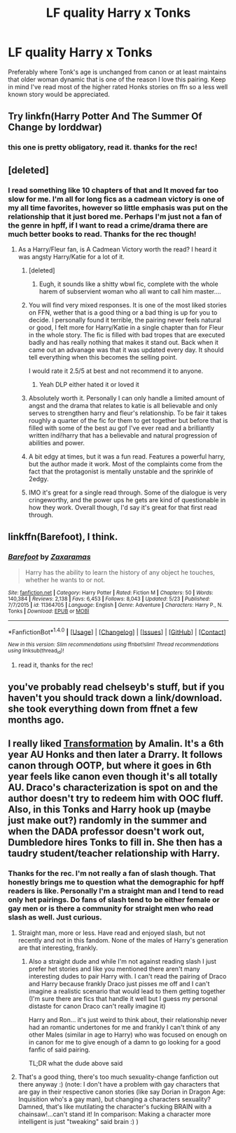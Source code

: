 #+TITLE: LF quality Harry x Tonks

* LF quality Harry x Tonks
:PROPERTIES:
:Author: BLACKtyler
:Score: 21
:DateUnix: 1500191027.0
:DateShort: 2017-Jul-16
:FlairText: Request
:END:
Preferably where Tonk's age is unchanged from canon or at least maintains that older woman dynamic that is one of the reason I love this pairing. Keep in mind I've read most of the higher rated Honks stories on ffn so a less well known story would be appreciated.


** Try linkfn(Harry Potter And The Summer Of Change by lorddwar)
:PROPERTIES:
:Author: bless_ure_harte
:Score: 6
:DateUnix: 1500217583.0
:DateShort: 2017-Jul-16
:END:

*** this one is pretty obligatory, read it. thanks for the rec!
:PROPERTIES:
:Author: BLACKtyler
:Score: 5
:DateUnix: 1500230915.0
:DateShort: 2017-Jul-16
:END:


** [deleted]
:PROPERTIES:
:Score: 3
:DateUnix: 1500191348.0
:DateShort: 2017-Jul-16
:END:

*** I read something like 10 chapters of that and It moved far too slow for me. I'm all for long fics as a cadmean victory is one of my all time favorites, however so little emphasis was put on the relationship that it just bored me. Perhaps I'm just not a fan of the genre in hpff, if I want to read a crime/drama there are much better books to read. Thanks for the rec though!
:PROPERTIES:
:Author: BLACKtyler
:Score: 6
:DateUnix: 1500191983.0
:DateShort: 2017-Jul-16
:END:

**** As a Harry/Fleur fan, is A Cadmean Victory worth the read? I heard it was angsty Harry/Katie for a lot of it.
:PROPERTIES:
:Author: MrThorifyable
:Score: 3
:DateUnix: 1500198389.0
:DateShort: 2017-Jul-16
:END:

***** [deleted]
:PROPERTIES:
:Score: 9
:DateUnix: 1500211025.0
:DateShort: 2017-Jul-16
:END:

****** Eugh, it sounds like a shitty wbwl fic, complete with the whole harem of subservient woman who all want to call him master....
:PROPERTIES:
:Author: MrThorifyable
:Score: -5
:DateUnix: 1500215142.0
:DateShort: 2017-Jul-16
:END:


***** You will find very mixed responses. It is one of the most liked stories on FFN, wether that is a good thing or a bad thing is up for you to decide. I personally found it terrible, the pairing never feels natural or good, I felt more for Harry/Katie in a single chapter than for Fleur in the whole story. The fic is filled with bad tropes that are executed badly and has really nothing that makes it stand out. Back when it came out an advanage was that it was updated every day. It should tell everything when this becomes the selling point.

I would rate it 2.5/5 at best and not recommend it to anyone.
:PROPERTIES:
:Author: Distaly
:Score: 7
:DateUnix: 1500198677.0
:DateShort: 2017-Jul-16
:END:

****** Yeah DLP either hated it or loved it
:PROPERTIES:
:Author: MrThorifyable
:Score: 1
:DateUnix: 1500199025.0
:DateShort: 2017-Jul-16
:END:


***** Absolutely worth it. Personally I can only handle a limited amount of angst and the drama that relates to katie is all believable and only serves to strengthen harry and fleur's relationship. To be fair it takes roughly a quarter of the fic for them to get together but before that is filled with some of the best au gof I've ever read and a brilliantly written indi!harry that has a believable and natural progression of abilities and power.
:PROPERTIES:
:Author: BLACKtyler
:Score: 5
:DateUnix: 1500198833.0
:DateShort: 2017-Jul-16
:END:


***** A bit edgy at times, but it was a fun read. Features a powerful harry, but the author made it work. Most of the complaints come from the fact that the protagonist is mentally unstable and the sprinkle of 2edgy.
:PROPERTIES:
:Score: 2
:DateUnix: 1500211450.0
:DateShort: 2017-Jul-16
:END:


***** IMO it's great for a single read through. Some of the dialogue is very cringeworthy, and the power ups he gets are kind of questionable in how they work. Overall though, I'd say it's great for that first read through.
:PROPERTIES:
:Author: Theexilez
:Score: 1
:DateUnix: 1500227258.0
:DateShort: 2017-Jul-16
:END:


** linkffn(Barefoot), I think.
:PROPERTIES:
:Author: Achille-Talon
:Score: 2
:DateUnix: 1500223259.0
:DateShort: 2017-Jul-16
:END:

*** [[http://www.fanfiction.net/s/11364705/1/][*/Barefoot/*]] by [[https://www.fanfiction.net/u/5569435/Zaxaramas][/Zaxaramas/]]

#+begin_quote
  Harry has the ability to learn the history of any object he touches, whether he wants to or not.
#+end_quote

^{/Site/: [[http://www.fanfiction.net/][fanfiction.net]] *|* /Category/: Harry Potter *|* /Rated/: Fiction M *|* /Chapters/: 50 *|* /Words/: 140,384 *|* /Reviews/: 2,138 *|* /Favs/: 6,453 *|* /Follows/: 8,043 *|* /Updated/: 5/23 *|* /Published/: 7/7/2015 *|* /id/: 11364705 *|* /Language/: English *|* /Genre/: Adventure *|* /Characters/: Harry P., N. Tonks *|* /Download/: [[http://www.ff2ebook.com/old/ffn-bot/index.php?id=11364705&source=ff&filetype=epub][EPUB]] or [[http://www.ff2ebook.com/old/ffn-bot/index.php?id=11364705&source=ff&filetype=mobi][MOBI]]}

--------------

*FanfictionBot*^{1.4.0} *|* [[[https://github.com/tusing/reddit-ffn-bot/wiki/Usage][Usage]]] | [[[https://github.com/tusing/reddit-ffn-bot/wiki/Changelog][Changelog]]] | [[[https://github.com/tusing/reddit-ffn-bot/issues/][Issues]]] | [[[https://github.com/tusing/reddit-ffn-bot/][GitHub]]] | [[[https://www.reddit.com/message/compose?to=tusing][Contact]]]

^{/New in this version: Slim recommendations using/ ffnbot!slim! /Thread recommendations using/ linksub(thread_id)!}
:PROPERTIES:
:Author: FanfictionBot
:Score: 3
:DateUnix: 1500223286.0
:DateShort: 2017-Jul-16
:END:

**** read it, thanks for the rec!
:PROPERTIES:
:Author: BLACKtyler
:Score: 3
:DateUnix: 1500230933.0
:DateShort: 2017-Jul-16
:END:


** you've probably read chelseyb's stuff, but if you haven't you should track down a link/download. she took everything down from ffnet a few months ago.
:PROPERTIES:
:Author: TurtlePig
:Score: 2
:DateUnix: 1500244455.0
:DateShort: 2017-Jul-17
:END:


** I really liked [[http://frowl.org/transformation/index.html][Transformation]] by Amalin. It's a 6th year AU Honks and then later a Drarry. It follows canon through OOTP, but where it goes in 6th year feels like canon even though it's all totally AU. Draco's characterization is spot on and the author doesn't try to redeem him with OOC fluff. Also, in this Tonks and Harry hook up (maybe just make out?) randomly in the summer and when the DADA professor doesn't work out, Dumbledore hires Tonks to fill in. She then has a taudry student/teacher relationship with Harry.
:PROPERTIES:
:Author: gotkate86
:Score: 0
:DateUnix: 1500193298.0
:DateShort: 2017-Jul-16
:END:

*** Thanks for the rec. I'm not really a fan of slash though. That honestly brings me to question what the demographic for hpff readers is like. Personally I'm a straight man and I tend to read only het pairings. Do fans of slash tend to be either female or gay men or is there a community for straight men who read slash as well. Just curious.
:PROPERTIES:
:Author: BLACKtyler
:Score: 3
:DateUnix: 1500199088.0
:DateShort: 2017-Jul-16
:END:

**** Straight man, more or less. Have read and enjoyed slash, but not recently and not in this fandom. None of the males of Harry's generation are that interesting, frankly.
:PROPERTIES:
:Author: finebalance
:Score: 5
:DateUnix: 1500205498.0
:DateShort: 2017-Jul-16
:END:

***** Also a straight dude and while I'm not against reading slash I just prefer het stories and like you mentioned there aren't many interesting dudes to pair Harry with. I can't read the pairing of Draco and Harry because frankly Draco just pisses me off and I can't imagine a realistic scenario that would lead to them getting together (I'm sure there are fics that handle it well but I guess my personal distaste for canon Draco can't really imagine it)

Harry and Ron... it's just weird to think about, their relationship never had an romantic undertones for me and frankly I can't think of any other Males (similar in age to Harry) who was focused on enough on in canon for me to give enough of a damn to go looking for a good fanfic of said pairing.

TL;DR what the dude above said
:PROPERTIES:
:Author: Griffithdidwrong
:Score: 3
:DateUnix: 1500221299.0
:DateShort: 2017-Jul-16
:END:


**** That's a good thing, there's too much sexuality-change fanfiction out there anyway :) (note: I don't have a problem with gay characters that are gay in their respective canon stories (like say Dorian in Dragon Age: Inquisition who's a gay man), but changing a characters sexuality? Damned, that's like mutilating the character's fucking BRAIN with a chainsaw!...can't stand it! In comparison: Making a character more intelligent is just "tweaking" said brain :) )
:PROPERTIES:
:Author: Laxian
:Score: 1
:DateUnix: 1500246571.0
:DateShort: 2017-Jul-17
:END:
